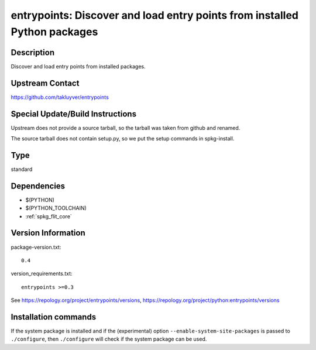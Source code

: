.. _spkg_entrypoints:

entrypoints: Discover and load entry points from installed Python packages
==========================================================================

Description
-----------

Discover and load entry points from installed packages.


Upstream Contact
----------------

https://github.com/takluyver/entrypoints


Special Update/Build Instructions
---------------------------------

Upstream does not provide a source tarball, so the tarball was taken
from github and renamed.

The source tarball does not contain setup.py, so we put the setup
commands in spkg-install.


Type
----

standard


Dependencies
------------

- $(PYTHON)
- $(PYTHON_TOOLCHAIN)
- :ref:`spkg_flit_core`

Version Information
-------------------

package-version.txt::

    0.4

version_requirements.txt::

    entrypoints >=0.3

See https://repology.org/project/entrypoints/versions, https://repology.org/project/python:entrypoints/versions

Installation commands
---------------------

.. tab:: PyPI:

   .. CODE-BLOCK:: bash

       $ pip install entrypoints\>=0.3

.. tab:: Sage distribution:

   .. CODE-BLOCK:: bash

       $ sage -i entrypoints

.. tab:: conda-forge:

   .. CODE-BLOCK:: bash

       $ conda install entrypoints

.. tab:: Fedora/Redhat/CentOS:

   .. CODE-BLOCK:: bash

       $ sudo dnf install python3-entrypoints

.. tab:: Gentoo Linux:

   .. CODE-BLOCK:: bash

       $ sudo emerge dev-python/entrypoints

.. tab:: MacPorts:

   .. CODE-BLOCK:: bash

       $ sudo port install py-entrypoints

.. tab:: Void Linux:

   .. CODE-BLOCK:: bash

       $ sudo xbps-install python3-entrypoints


If the system package is installed and if the (experimental) option
``--enable-system-site-packages`` is passed to ``./configure``, then 
``./configure`` will check if the system package can be used.
